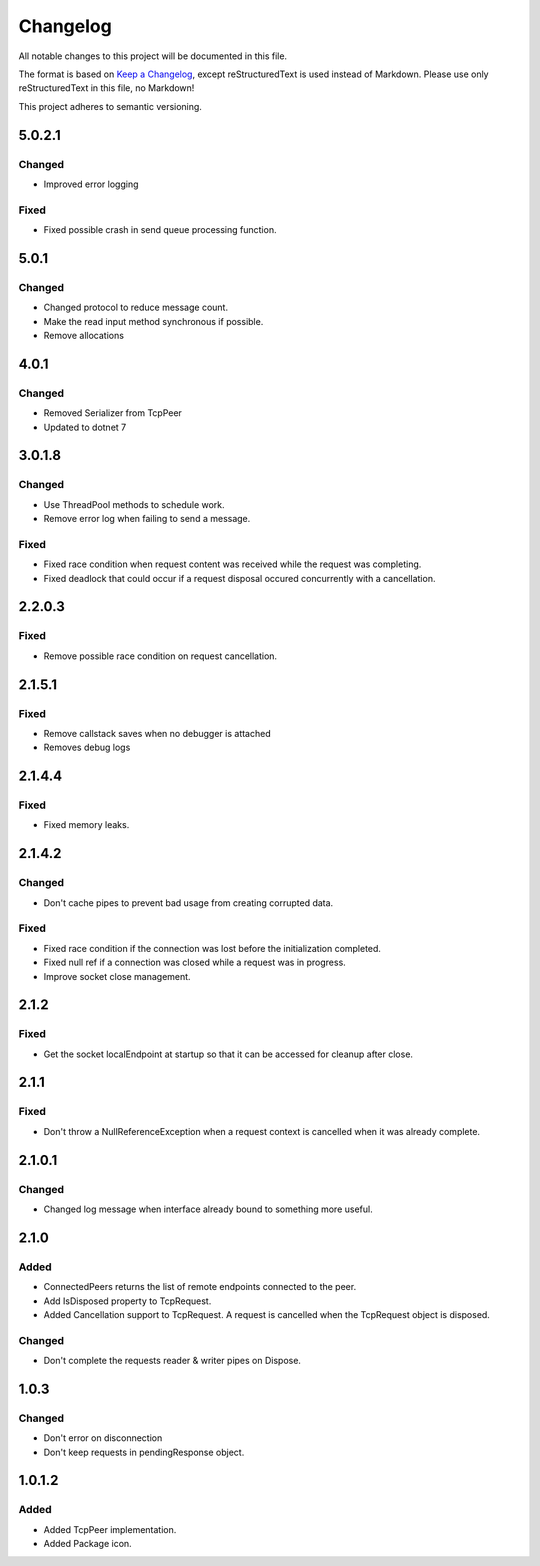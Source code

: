 =========
Changelog
=========

All notable changes to this project will be documented in this file.

The format is based on `Keep a Changelog <https://keepachangelog.com/en/1.0.0/>`_, except reStructuredText is used instead of Markdown.
Please use only reStructuredText in this file, no Markdown!

This project adheres to semantic versioning.

5.0.2.1
----------
Changed
*******
- Improved error logging
Fixed
*****
- Fixed possible crash in send queue processing function.

5.0.1
----------
Changed
*******
- Changed protocol to reduce message count.
- Make the read input method synchronous if possible.
- Remove allocations

4.0.1
-----
Changed
*******
- Removed Serializer from TcpPeer
- Updated to dotnet 7

3.0.1.8
--------
Changed
*******
- Use ThreadPool methods to schedule work.
- Remove error log when failing to send a message.

Fixed
*****
- Fixed race condition when request content was received while the request was completing.
- Fixed deadlock that could occur if a request disposal occured concurrently with a cancellation.

2.2.0.3
----------
Fixed
*****
- Remove possible race condition on request cancellation.

2.1.5.1
----------
Fixed
*****
- Remove callstack saves when no debugger is attached
- Removes debug logs

2.1.4.4
-------
Fixed
*****
- Fixed memory leaks.

2.1.4.2
-------
Changed
*******
- Don't cache pipes to prevent bad usage from creating corrupted data.
Fixed
*****
- Fixed race condition if the connection was lost before the initialization completed.
- Fixed null ref if a connection was closed while a request was in progress.
- Improve socket close management.

2.1.2
-----
Fixed
*****
- Get the socket localEndpoint at startup so that it can be accessed for cleanup after close.

2.1.1
-----
Fixed
*****
- Don't throw a NullReferenceException when a request context is cancelled when it was already complete.

2.1.0.1
-------
Changed
*******
- Changed log message when interface already bound to something more useful.
2.1.0
-----
Added
*****
- ConnectedPeers returns the list of remote endpoints connected to the peer.
- Add IsDisposed property to TcpRequest.
- Added Cancellation support to TcpRequest. A request is cancelled when the TcpRequest object is disposed.

Changed
*******
- Don't complete the requests reader & writer pipes on Dispose.

1.0.3
-----
Changed
*******
- Don't error on disconnection
- Don't keep requests in pendingResponse object.

1.0.1.2
-------
Added
*****
- Added TcpPeer implementation.
- Added Package icon.




